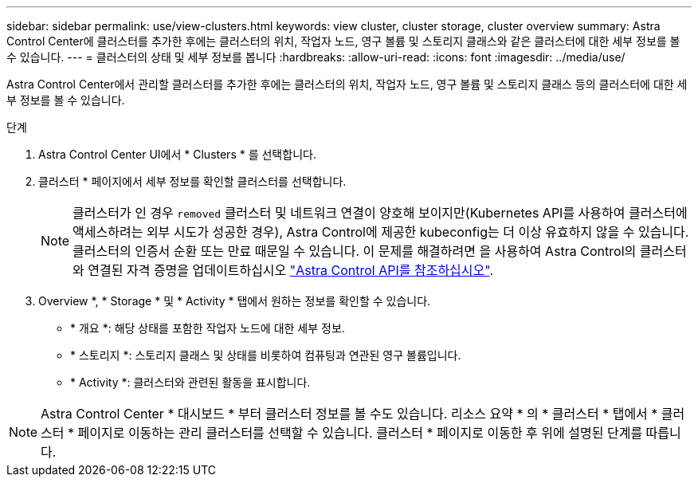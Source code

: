 ---
sidebar: sidebar 
permalink: use/view-clusters.html 
keywords: view cluster, cluster storage, cluster overview 
summary: Astra Control Center에 클러스터를 추가한 후에는 클러스터의 위치, 작업자 노드, 영구 볼륨 및 스토리지 클래스와 같은 클러스터에 대한 세부 정보를 볼 수 있습니다. 
---
= 클러스터의 상태 및 세부 정보를 봅니다
:hardbreaks:
:allow-uri-read: 
:icons: font
:imagesdir: ../media/use/


[role="lead"]
Astra Control Center에서 관리할 클러스터를 추가한 후에는 클러스터의 위치, 작업자 노드, 영구 볼륨 및 스토리지 클래스 등의 클러스터에 대한 세부 정보를 볼 수 있습니다.

.단계
. Astra Control Center UI에서 * Clusters * 를 선택합니다.
. 클러스터 * 페이지에서 세부 정보를 확인할 클러스터를 선택합니다.
+

NOTE: 클러스터가 인 경우 `removed` 클러스터 및 네트워크 연결이 양호해 보이지만(Kubernetes API를 사용하여 클러스터에 액세스하려는 외부 시도가 성공한 경우), Astra Control에 제공한 kubeconfig는 더 이상 유효하지 않을 수 있습니다. 클러스터의 인증서 순환 또는 만료 때문일 수 있습니다. 이 문제를 해결하려면 을 사용하여 Astra Control의 클러스터와 연결된 자격 증명을 업데이트하십시오 link:https://docs.netapp.com/us-en/astra-automation-2204/index.html["Astra Control API를 참조하십시오"].

. Overview *, * Storage * 및 * Activity * 탭에서 원하는 정보를 확인할 수 있습니다.
+
** * 개요 *: 해당 상태를 포함한 작업자 노드에 대한 세부 정보.
** * 스토리지 *: 스토리지 클래스 및 상태를 비롯하여 컴퓨팅과 연관된 영구 볼륨입니다.
** * Activity *: 클러스터와 관련된 활동을 표시합니다.





NOTE: Astra Control Center * 대시보드 * 부터 클러스터 정보를 볼 수도 있습니다. 리소스 요약 * 의 * 클러스터 * 탭에서 * 클러스터 * 페이지로 이동하는 관리 클러스터를 선택할 수 있습니다. 클러스터 * 페이지로 이동한 후 위에 설명된 단계를 따릅니다.
